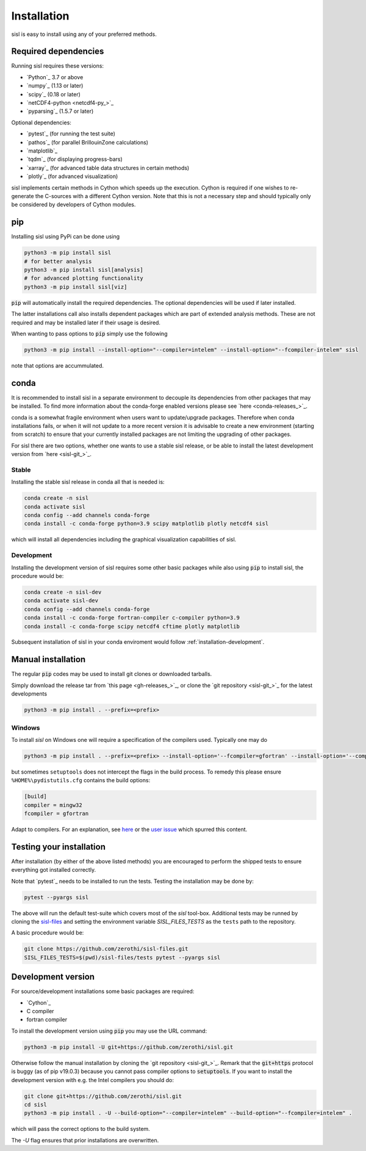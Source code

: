 .. _installation:

Installation
============

sisl is easy to install using any of your preferred methods.


Required dependencies
---------------------

Running sisl requires these versions:

- `Python`_ 3.7 or above
- `numpy`_ (1.13 or later)
- `scipy`_ (0.18 or later)
- `netCDF4-python <netcdf4-py_>`_
- `pyparsing`_ (1.5.7 or later)

Optional dependencies:

- `pytest`_ (for running the test suite)
- `pathos`_ (for parallel BrillouinZone calculations)
- `matplotlib`_
- `tqdm`_ (for displaying progress-bars)
- `xarray`_ (for advanced table data structures in certain methods)
- `plotly`_ (for advanced visualization)


sisl implements certain methods in Cython which speeds up the execution.
Cython is required if one wishes to re-generate the C-sources with a different
Cython version. Note that this is not a necessary step and should typically only
be considered by developers of Cython modules.

.. _installation-pip:

pip
---

Installing sisl using PyPi can be done using

.. code-block:: bash

   python3 -m pip install sisl
   # for better analysis
   python3 -m pip install sisl[analysis]
   # for advanced plotting functionality
   python3 -m pip install sisl[viz]


:code:`pip` will automatically install the required dependencies. The optional dependencies
will be used if later installed.

The latter installations call also installs dependent packages which are part of
extended analysis methods. These are not required and may be installed later if their usage
is desired.

When wanting to pass options to :code:`pip` simply use the following

.. code-block:: bash

   python3 -m pip install --install-option="--compiler=intelem" --install-option="--fcompiler-intelem" sisl

note that options are accummulated.


.. _installation-conda:

conda
-----

It is recommended to install sisl in a separate environment to decouple its dependencies
from other packages that may be installed.
To find more information about the conda-forge enabled versions please see
`here <conda-releases_>`_.

conda is a somewhat fragile environment when users want to update/upgrade packages.
Therefore when conda installations fails, or when it will not update to a more recent version it
is advisable to create a new environment (starting from scratch) to ensure that your currently
installed packages are not limiting the upgrading of other packages.

For sisl there are two options, whether one wants to use a stable sisl release, or be
able to install the latest development version from `here <sisl-git_>`_.

Stable
~~~~~~

Installing the stable sisl release in conda all that is needed is:


.. code-block:: bash

   conda create -n sisl
   conda activate sisl
   conda config --add channels conda-forge
   conda install -c conda-forge python=3.9 scipy matplotlib plotly netcdf4 sisl

which will install all dependencies including the graphical visualization
capabilities of sisl.


Development
~~~~~~~~~~~

Installing the development version of sisl requires some other basic packages
while also using :code:`pip` to install sisl, the procedure would be:

.. code-block:: bash

   conda create -n sisl-dev
   conda activate sisl-dev
   conda config --add channels conda-forge
   conda install -c conda-forge fortran-compiler c-compiler python=3.9
   conda install -c conda-forge scipy netcdf4 cftime plotly matplotlib


Subsequent installation of sisl in your conda enviroment would follow :ref:`installation-development`.


Manual installation
-------------------

The regular :code:`pip` codes may be used to install git clones or downloaded
tarballs.

Simply download the release tar from `this page <gh-releases_>`_, or clone
the `git repository <sisl-git_>`_ for the latest developments

.. code-block:: bash

   python3 -m pip install . --prefix=<prefix>


Windows
~~~~~~~

To install `sisl` on Windows one will require a specification of
the compilers used. Typically one may do

.. code-block:: bash

   python3 -m pip install . --prefix=<prefix> --install-option='--fcompiler=gfortran' --install-option='--compiler=mingw32'

but sometimes ``setuptools`` does not intercept the flags in the build process.
To remedy this please ensure ``%HOME%\pydistutils.cfg`` contains the build options:

.. code-block:: bash

   [build]
   compiler = mingw32
   fcompiler = gfortran

Adapt to compilers. For an explanation, see `here <https://docs.python.org/3/install/index.html#location-and-names-of-config-files>`_
or the `user issue <https://github.com/zerothi/sisl/issues/244>`_ which spurred this content.


Testing your installation
-------------------------

After installation (by either of the above listed methods) you are encouraged
to perform the shipped tests to ensure everything got installed correctly.

Note that `pytest`_ needs to be installed to run the tests.
Testing the installation may be done by:

.. code-block:: bash

   pytest --pyargs sisl

The above will run the default test-suite which covers most of the `sisl` tool-box.
Additional tests may be runned by cloning the `sisl-files <sisl-test-files_>`_
and setting the environment variable `SISL_FILES_TESTS` as the ``tests`` path to the repository.

A basic procedure would be:

.. code-block:: bash

   git clone https://github.com/zerothi/sisl-files.git
   SISL_FILES_TESTS=$(pwd)/sisl-files/tests pytest --pyargs sisl


.. _installation-development:

Development version
-------------------

For source/development installations some basic packages are required:

- `Cython`_
- C compiler
- fortran compiler

To install the development version using :code:`pip` you may use the URL command:

.. code-block:: bash

   python3 -m pip install -U git+https://github.com/zerothi/sisl.git

Otherwise follow the manual installation by cloning the `git repository <sisl-git_>`_.
Remark that the :code:`git+https` protocol is buggy (as of pip v19.0.3) because you cannot pass compiler
options to :code:`setuptools`. If you want to install the development version with e.g.
the Intel compilers you should do:

.. code-block:: bash

   git clone git+https://github.com/zerothi/sisl.git
   cd sisl
   python3 -m pip install . -U --build-option="--compiler=intelem" --build-option="--fcompiler=intelem" .

which will pass the correct options to the build system.

The `-U` flag ensures that prior installations are overwritten.


.. _sisl-test-files: http://github.com/zerothi/sisl-files
